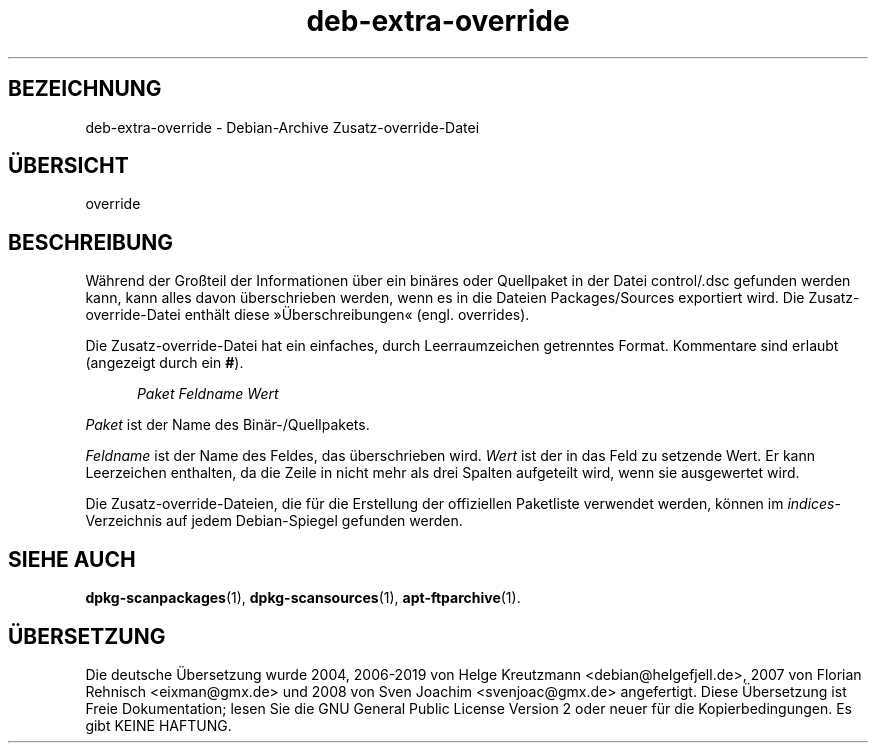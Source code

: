 .\" dpkg manual page - deb-extra-override(5)
.\"
.\" Copyright © 2009-2010 Rapha\(:el Hertzog <hertzog@debian.org>
.\"
.\" This is free software; you can redistribute it and/or modify
.\" it under the terms of the GNU General Public License as published by
.\" the Free Software Foundation; either version 2 of the License, or
.\" (at your option) any later version.
.\"
.\" This is distributed in the hope that it will be useful,
.\" but WITHOUT ANY WARRANTY; without even the implied warranty of
.\" MERCHANTABILITY or FITNESS FOR A PARTICULAR PURPOSE.  See the
.\" GNU General Public License for more details.
.\"
.\" You should have received a copy of the GNU General Public License
.\" along with this program.  If not, see <https://www.gnu.org/licenses/>.
.
.\"*******************************************************************
.\"
.\" This file was generated with po4a. Translate the source file.
.\"
.\"*******************************************************************
.TH deb\-extra\-override 5 2019-03-25 1.19.6 dpkg\-Programmsammlung
.nh
.SH BEZEICHNUNG
deb\-extra\-override \- Debian\-Archive Zusatz\-override\-Datei
.
.SH \(:UBERSICHT
override
.
.SH BESCHREIBUNG
W\(:ahrend der Gro\(ssteil der Informationen \(:uber ein bin\(:ares oder Quellpaket in
der Datei control/.dsc gefunden werden kann, kann alles davon \(:uberschrieben
werden, wenn es in die Dateien Packages/Sources exportiert wird. Die
Zusatz\-override\-Datei enth\(:alt diese \(Fc\(:Uberschreibungen\(Fo (engl. overrides).
.PP
Die Zusatz\-override\-Datei hat ein einfaches, durch Leerraumzeichen
getrenntes Format. Kommentare sind erlaubt (angezeigt durch ein \fB#\fP).
.PP
.in +5
\fIPaket\fP \fIFeldname\fP \fIWert\fP
.in -5
.PP
\fIPaket\fP ist der Name des Bin\(:ar\-/Quellpakets.
.PP
\fIFeldname\fP ist der Name des Feldes, das \(:uberschrieben wird. \fIWert\fP ist der
in das Feld zu setzende Wert. Er kann Leerzeichen enthalten, da die Zeile in
nicht mehr als drei Spalten aufgeteilt wird, wenn sie ausgewertet wird.
.PP
Die Zusatz\-override\-Dateien, die f\(:ur die Erstellung der offiziellen
Paketliste verwendet werden, k\(:onnen im \fIindices\fP\-Verzeichnis auf jedem
Debian\-Spiegel gefunden werden.
.
.SH "SIEHE AUCH"
\fBdpkg\-scanpackages\fP(1), \fBdpkg\-scansources\fP(1), \fBapt\-ftparchive\fP(1).
.SH \(:UBERSETZUNG
Die deutsche \(:Ubersetzung wurde 2004, 2006-2019 von Helge Kreutzmann
<debian@helgefjell.de>, 2007 von Florian Rehnisch <eixman@gmx.de> und
2008 von Sven Joachim <svenjoac@gmx.de>
angefertigt. Diese \(:Ubersetzung ist Freie Dokumentation; lesen Sie die
GNU General Public License Version 2 oder neuer f\(:ur die Kopierbedingungen.
Es gibt KEINE HAFTUNG.
